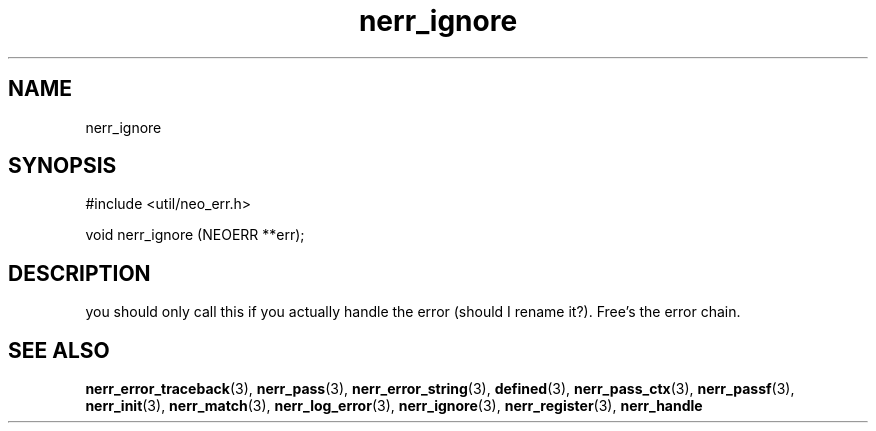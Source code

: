 .TH nerr_ignore 3 "12 July 2007" "ClearSilver" "util/neo_err.h"

.de Ss
.sp
.ft CW
.nf
..
.de Se
.fi
.ft P
.sp
..
.SH NAME
nerr_ignore 
.SH SYNOPSIS
.Ss
#include <util/neo_err.h>
.Se
.Ss
void nerr_ignore (NEOERR **err);

.Se

.SH DESCRIPTION
you should only call this if you actually handle the
error (should I rename it?).  Free's the error chain.

.SH "SEE ALSO"
.BR nerr_error_traceback "(3), "nerr_pass "(3), "nerr_error_string "(3), "defined "(3), "nerr_pass_ctx "(3), "nerr_passf "(3), "nerr_init "(3), "nerr_match "(3), "nerr_log_error "(3), "nerr_ignore "(3), "nerr_register "(3), "nerr_handle
